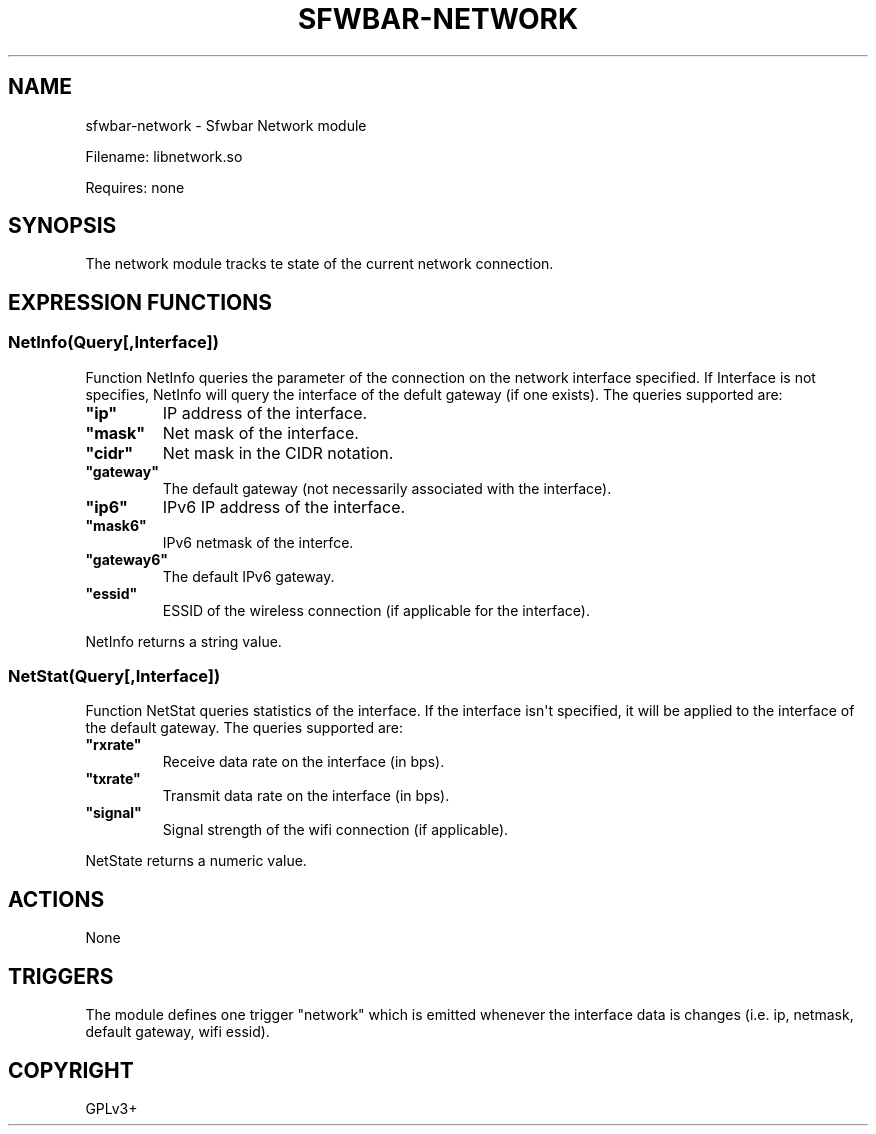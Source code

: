 .\" Man page generated from reStructuredText.
.
.
.nr rst2man-indent-level 0
.
.de1 rstReportMargin
\\$1 \\n[an-margin]
level \\n[rst2man-indent-level]
level margin: \\n[rst2man-indent\\n[rst2man-indent-level]]
-
\\n[rst2man-indent0]
\\n[rst2man-indent1]
\\n[rst2man-indent2]
..
.de1 INDENT
.\" .rstReportMargin pre:
. RS \\$1
. nr rst2man-indent\\n[rst2man-indent-level] \\n[an-margin]
. nr rst2man-indent-level +1
.\" .rstReportMargin post:
..
.de UNINDENT
. RE
.\" indent \\n[an-margin]
.\" old: \\n[rst2man-indent\\n[rst2man-indent-level]]
.nr rst2man-indent-level -1
.\" new: \\n[rst2man-indent\\n[rst2man-indent-level]]
.in \\n[rst2man-indent\\n[rst2man-indent-level]]u
..
.TH "SFWBAR-NETWORK" 1 "" "" ""
.SH NAME
sfwbar-network \- Sfwbar Network module
.sp
Filename: libnetwork.so
.sp
Requires: none
.SH SYNOPSIS
.sp
The network module tracks te state of the current network connection.
.SH EXPRESSION FUNCTIONS
.SS NetInfo(Query[,Interface])
.sp
Function NetInfo queries the parameter of the connection on the network
interface specified. If Interface is not specifies, NetInfo will query the
interface of the defult gateway (if one exists). The queries supported are:
.INDENT 0.0
.TP
.B \(dqip\(dq
IP address of the interface.
.TP
.B \(dqmask\(dq
Net mask of the interface.
.TP
.B \(dqcidr\(dq
Net mask in the CIDR notation.
.TP
.B \(dqgateway\(dq
The default gateway (not necessarily associated with the interface).
.TP
.B \(dqip6\(dq
IPv6 IP address of the interface.
.TP
.B \(dqmask6\(dq
IPv6 netmask of the interfce.
.TP
.B \(dqgateway6\(dq
The default IPv6 gateway.
.TP
.B \(dqessid\(dq
ESSID of the wireless connection (if applicable for the interface).
.UNINDENT
.sp
NetInfo returns a string value.
.SS NetStat(Query[,Interface])
.sp
Function NetStat queries statistics of the interface. If the interface
isn\(aqt specified, it will be applied to the interface of the default gateway.
The queries supported are:
.INDENT 0.0
.TP
.B \(dqrxrate\(dq
Receive data rate on the interface (in bps).
.TP
.B \(dqtxrate\(dq
Transmit data rate on the interface (in bps).
.TP
.B \(dqsignal\(dq
Signal strength of the wifi connection (if applicable).
.UNINDENT
.sp
NetState returns a numeric value.
.SH ACTIONS
.sp
None
.SH TRIGGERS
.sp
The module defines one trigger \(dqnetwork\(dq which is emitted whenever the interface
data is changes (i.e. ip, netmask, default gateway, wifi essid).
.SH COPYRIGHT
GPLv3+
.\" Generated by docutils manpage writer.
.
